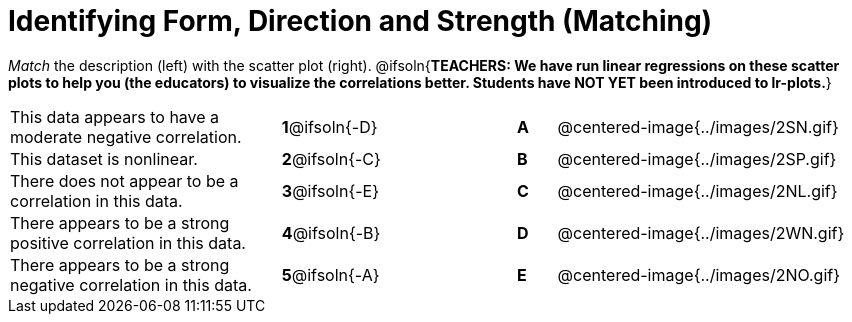= Identifying Form, Direction and Strength (Matching)

++++
<style>
#content td {padding: 0px !important;}
#content table table td p {white-space: pre-wrap;}
#content img { width: 180px; }
</style>
++++

_Match_ the description (left) with the scatter plot (right).
@ifsoln{*TEACHERS: We have run linear regressions on these scatter plots to help you (the educators) to visualize the correlations better.  Students have NOT YET been introduced to lr-plots.*}

[.FillVerticalSpace, cols=">.^7a,^.^3a,3,^.^1a,.^8a",stripes="none",grid="none",frame="none"]
|===
| This data appears to have a moderate negative correlation.
| *1*@ifsoln{-D} ||*A*
| @centered-image{../images/2SN.gif}

| This dataset is nonlinear.
| *2*@ifsoln{-C} ||*B*
| @centered-image{../images/2SP.gif}

| There does not appear to be a correlation in this data.
|*3*@ifsoln{-E} ||*C*
| @centered-image{../images/2NL.gif}

| There appears to be a strong positive correlation in this data.
|*4*@ifsoln{-B} ||*D*
| @centered-image{../images/2WN.gif}

| There appears to be a strong negative correlation in this data.
|*5*@ifsoln{-A} ||*E*
| @centered-image{../images/2NO.gif}

|===

